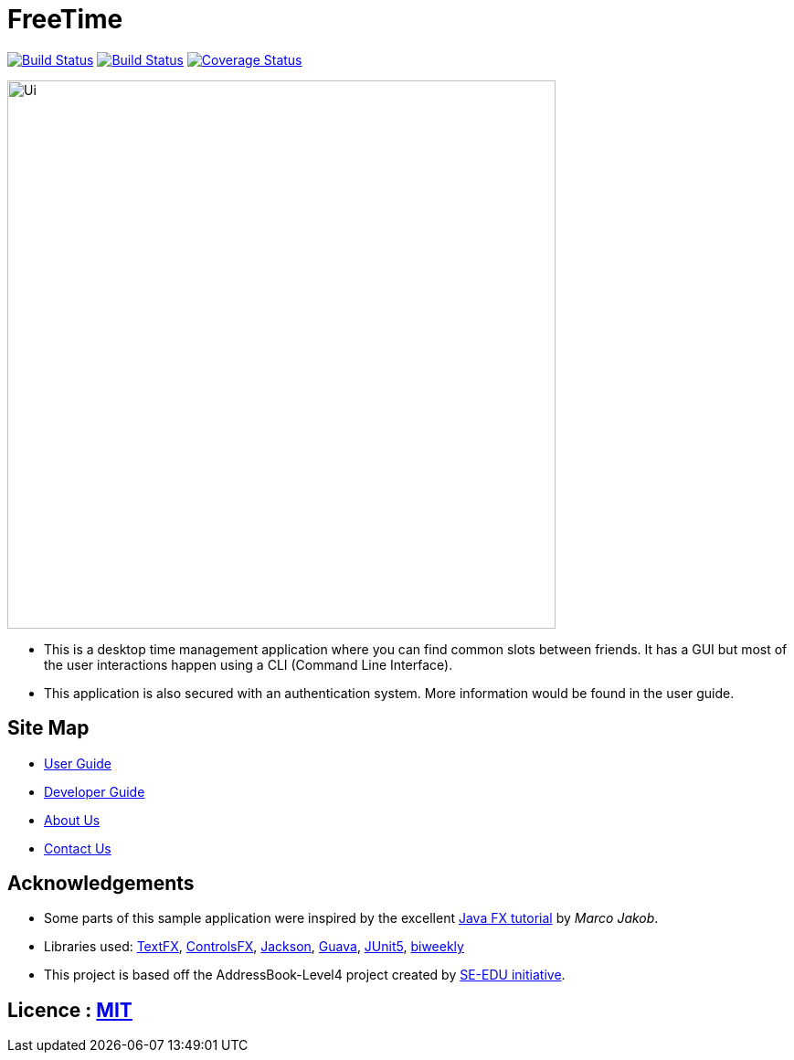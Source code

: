 = FreeTime
ifdef::env-github,env-browser[:relfileprefix: docs/]

image:https://travis-ci.org/CS2113-AY1819S1-W13-1/main.svg?branch=master["Build Status", link="https://travis-ci.org/CS2113-AY1819S1-W13-1/main"]
https://ci.appveyor.com/project/nianfei97/main/branch/master[image:https://ci.appveyor.com/api/projects/status/7py8jwp3sgjoj3dj/branch/master?svg=true[Build Status]]
https://coveralls.io/github/CS2113-AY1819S1-W13-1/main?branch=master[image:https://coveralls.io/repos/github/CS2113-AY1819S1-W13-1/main/badge.svg?branch=master[Coverage Status]]

ifdef::env-github[]
image::docs/images/Ui.png[width="600"]
endif::[]

ifndef::env-github[]
image::docs/images/Ui.png[width="600"]
endif::[]

* This is a desktop time management application where you can find common slots between friends. It has a GUI but most of the user interactions happen using a CLI (Command Line Interface).
* This application is also secured with an authentication system. More information would be found in the user guide.

== Site Map

* <<UserGuide#, User Guide>>
* <<DeveloperGuide#, Developer Guide>>
* <<AboutUs#, About Us>>
* <<ContactUs#, Contact Us>>

== Acknowledgements

* Some parts of this sample application were inspired by the excellent http://code.makery.ch/library/javafx-8-tutorial/[Java FX tutorial] by
_Marco Jakob_.
* Libraries used: https://github.com/TestFX/TestFX[TextFX], https://bitbucket.org/controlsfx/controlsfx/[ControlsFX], https://github.com/FasterXML/jackson[Jackson], https://github.com/google/guava[Guava], https://github.com/junit-team/junit5[JUnit5], https://github.com/mangstadt/biweekly[biweekly]
* This project is based off the AddressBook-Level4 project created by http://github.com/se-edu/[SE-EDU initiative].

== Licence : link:LICENSE[MIT]

